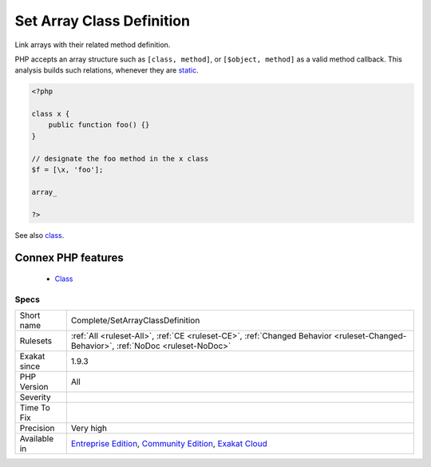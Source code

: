 .. _complete-setarrayclassdefinition:


.. _set-array-class-definition:

Set Array Class Definition
++++++++++++++++++++++++++

.. meta::
	:description:
		Set Array Class Definition: Link arrays with their related method definition.
	:twitter:card: summary_large_image
	:twitter:site: @exakat
	:twitter:title: Set Array Class Definition
	:twitter:description: Set Array Class Definition: Link arrays with their related method definition
	:twitter:creator: @exakat
	:twitter:image:src: https://www.exakat.io/wp-content/uploads/2020/06/logo-exakat.png
	:og:image: https://www.exakat.io/wp-content/uploads/2020/06/logo-exakat.png
	:og:title: Set Array Class Definition
	:og:type: article
	:og:description: Link arrays with their related method definition
	:og:url: https://exakat.readthedocs.io/en/latest/Reference/Rules/Set Array Class Definition.html
	:og:locale: en

.. raw:: html


	<script type="application/ld+json">{"@context":"https:\/\/schema.org","@graph":[{"@type":"WebPage","@id":"https:\/\/php-tips.readthedocs.io\/en\/latest\/Reference\/Rules\/Complete\/SetArrayClassDefinition.html","url":"https:\/\/php-tips.readthedocs.io\/en\/latest\/Reference\/Rules\/Complete\/SetArrayClassDefinition.html","name":"Set Array Class Definition","isPartOf":{"@id":"https:\/\/www.exakat.io\/"},"datePublished":"Fri, 10 Jan 2025 09:46:17 +0000","dateModified":"Fri, 10 Jan 2025 09:46:17 +0000","description":"Link arrays with their related method definition","inLanguage":"en-US","potentialAction":[{"@type":"ReadAction","target":["https:\/\/exakat.readthedocs.io\/en\/latest\/Set Array Class Definition.html"]}]},{"@type":"WebSite","@id":"https:\/\/www.exakat.io\/","url":"https:\/\/www.exakat.io\/","name":"Exakat","description":"Smart PHP static analysis","inLanguage":"en-US"}]}</script>

Link arrays with their related method definition.

PHP accepts an array structure such as ``[class, method]``, or ``[$object, method]`` as a valid method callback. This analysis builds such relations, whenever they are `static <https://www.php.net/manual/en/language.oop5.static.php>`_.

.. code-block:: php
   
   <?php
   
   class x {
       public function foo() {}
   }
   
   // designate the foo method in the x class
   $f = [\x, 'foo'];
   
   array_
   
   ?>

See also `class <https://www.php.net/manual/en/language.oop5.basic.php#language.oop5.basic.class>`_.

Connex PHP features
-------------------

  + `Class <https://php-dictionary.readthedocs.io/en/latest/dictionary/class.ini.html>`_


Specs
_____

+--------------+-----------------------------------------------------------------------------------------------------------------------------------------------------------------------------------------+
| Short name   | Complete/SetArrayClassDefinition                                                                                                                                                        |
+--------------+-----------------------------------------------------------------------------------------------------------------------------------------------------------------------------------------+
| Rulesets     | :ref:`All <ruleset-All>`, :ref:`CE <ruleset-CE>`, :ref:`Changed Behavior <ruleset-Changed-Behavior>`, :ref:`NoDoc <ruleset-NoDoc>`                                                      |
+--------------+-----------------------------------------------------------------------------------------------------------------------------------------------------------------------------------------+
| Exakat since | 1.9.3                                                                                                                                                                                   |
+--------------+-----------------------------------------------------------------------------------------------------------------------------------------------------------------------------------------+
| PHP Version  | All                                                                                                                                                                                     |
+--------------+-----------------------------------------------------------------------------------------------------------------------------------------------------------------------------------------+
| Severity     |                                                                                                                                                                                         |
+--------------+-----------------------------------------------------------------------------------------------------------------------------------------------------------------------------------------+
| Time To Fix  |                                                                                                                                                                                         |
+--------------+-----------------------------------------------------------------------------------------------------------------------------------------------------------------------------------------+
| Precision    | Very high                                                                                                                                                                               |
+--------------+-----------------------------------------------------------------------------------------------------------------------------------------------------------------------------------------+
| Available in | `Entreprise Edition <https://www.exakat.io/entreprise-edition>`_, `Community Edition <https://www.exakat.io/community-edition>`_, `Exakat Cloud <https://www.exakat.io/exakat-cloud/>`_ |
+--------------+-----------------------------------------------------------------------------------------------------------------------------------------------------------------------------------------+


